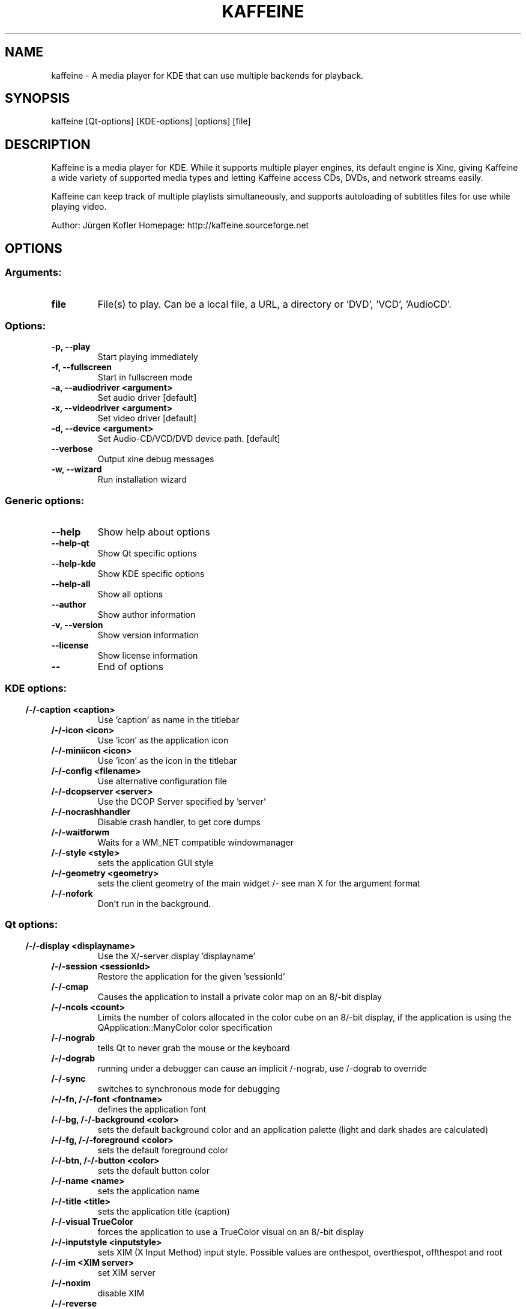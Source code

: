 .\" This file was generated by kdemangen.pl
.TH KAFFEINE 1 "Apr 2005" "K Desktop Environment" "A media player for KDE"
.SH NAME
kaffeine
\- A media player for KDE that can use multiple backends for playback.
.SH SYNOPSIS
kaffeine [Qt\-options] [KDE\-options] [options] [file] 
.SH DESCRIPTION
Kaffeine is a media player for KDE. While it supports multiple player
engines, its default engine is Xine, giving Kaffeine a wide variety of
supported media types and letting Kaffeine access CDs, DVDs, and
network streams easily.

Kaffeine can keep track of multiple playlists simultaneously, and supports
autoloading of subtitles files for use while playing video.

Author:   Jürgen Kofler
Homepage: http://kaffeine.sourceforge.net


.SH OPTIONS
.SS
.SS Arguments:
.TP
.B file
File(s) to play. Can be a local file, a URL, a directory or 'DVD', 'VCD', 'AudioCD'.
.SS Options:
.TP
.B \-p,  \-\-play  
Start playing immediately
.TP
.B \-f,  \-\-fullscreen  
Start in fullscreen mode
.TP
.B \-a,  \-\-audiodriver  <argument>
Set audio driver [default]
.TP
.B \-x,  \-\-videodriver  <argument>
Set video driver [default]
.TP
.B \-d,  \-\-device  <argument>
Set Audio\-CD/VCD/DVD device path. [default]
.TP
.B  \-\-verbose  
Output xine debug messages
.TP
.B \-w,  \-\-wizard  
Run installation wizard
.SS 
.SS Generic options:
.TP
.B  \-\-help  
Show help about options
.TP
.B  \-\-help\-qt  
Show Qt specific options
.TP
.B  \-\-help\-kde  
Show KDE specific options
.TP
.B  \-\-help\-all  
Show all options
.TP
.B  \-\-author  
Show author information
.TP
.B \-v,  \-\-version  
Show version information
.TP
.B  \-\-license  
Show license information
.TP
.B  \-\-  
End of options
.SS 
.SS KDE options:
.TP
.B  /-/-caption  <caption>
Use 'caption' as name in the titlebar
.TP
.B  /-/-icon  <icon>
Use 'icon' as the application icon
.TP
.B  /-/-miniicon  <icon>
Use 'icon' as the icon in the titlebar
.TP
.B  /-/-config  <filename>
Use alternative configuration file
.TP
.B  /-/-dcopserver  <server>
Use the DCOP Server specified by 'server'
.TP
.B  /-/-nocrashhandler  
Disable crash handler, to get core dumps
.TP
.B  /-/-waitforwm  
Waits for a WM_NET compatible windowmanager
.TP
.B  /-/-style  <style>
sets the application GUI style
.TP
.B  /-/-geometry  <geometry>
sets the client geometry of the main widget /- see man X for the argument format
.TP
.B  /-/-nofork  
Don't run in the background.
.SS 
.SS Qt options:
.TP
.B  /-/-display  <displayname>
Use the X/-server display 'displayname'
.TP
.B  /-/-session  <sessionId>
Restore the application for the given 'sessionId'
.TP
.B  /-/-cmap  
Causes the application to install a private color
map on an 8/-bit display
.TP
.B  /-/-ncols  <count>
Limits the number of colors allocated in the color
cube on an 8/-bit display, if the application is
using the QApplication::ManyColor color
specification
.TP
.B  /-/-nograb  
tells Qt to never grab the mouse or the keyboard
.TP
.B  /-/-dograb  
running under a debugger can cause an implicit
/-nograb, use /-dograb to override
.TP
.B  /-/-sync  
switches to synchronous mode for debugging
.TP
.B /-/-fn,  /-/-font  <fontname>
defines the application font
.TP
.B /-/-bg,  /-/-background  <color>
sets the default background color and an
application palette (light and dark shades are
calculated)
.TP
.B /-/-fg,  /-/-foreground  <color>
sets the default foreground color
.TP
.B /-/-btn,  /-/-button  <color>
sets the default button color
.TP
.B  /-/-name  <name>
sets the application name
.TP
.B  /-/-title  <title>
sets the application title (caption)
.TP
.B  /-/-visual  TrueColor
forces the application to use a TrueColor visual on
an 8/-bit display
.TP
.B  /-/-inputstyle  <inputstyle>
sets XIM (X Input Method) input style. Possible
values are onthespot, overthespot, offthespot and
root
.TP
.B  /-/-im  <XIM server>
set XIM server
.TP
.B  /-/-noxim  
disable XIM
.TP
.B  /-/-reverse  
mirrors the whole layout of widgets
.SS 

.SH SEE ALSO
Full user documentation is available through the KDE Help Center.  You can also enter the URL
.BR help:/kaffeine/
directly into konqueror or you can run 
.BR "`khelpcenter help:/kaffeine/'"
from the command-line.
.br
.SH AUTHORS
.nf
Jürgen Kofler <kaffeine@gmx.net>
.br
Christophe Thommeret <hftom@free.fr>
.br
